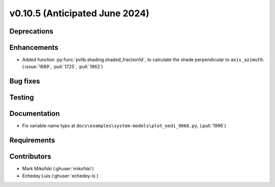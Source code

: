 .. _whatsnew_01050:


v0.10.5 (Anticipated June 2024)
-------------------------------


Deprecations
~~~~~~~~~~~~


Enhancements
~~~~~~~~~~~~
* Added function :py:func:`pvlib.shading.shaded_fraction1d`, to calculate the
  shade perpendicular to ``axis_azimuth``. (:issue:`1689`, :pull:`1725`, :pull:`1962`)


Bug fixes
~~~~~~~~~


Testing
~~~~~~~


Documentation
~~~~~~~~~~~~~
* Fix variable name typo at
  ``docs\examples\system-models\plot_oedi_9068.py``, (:pull:`1996`)


Requirements
~~~~~~~~~~~~


Contributors
~~~~~~~~~~~~
* Mark Mikofski (:ghuser:`mikofski`)
* Echedey Luis (:ghuser:`echedey-ls`)
